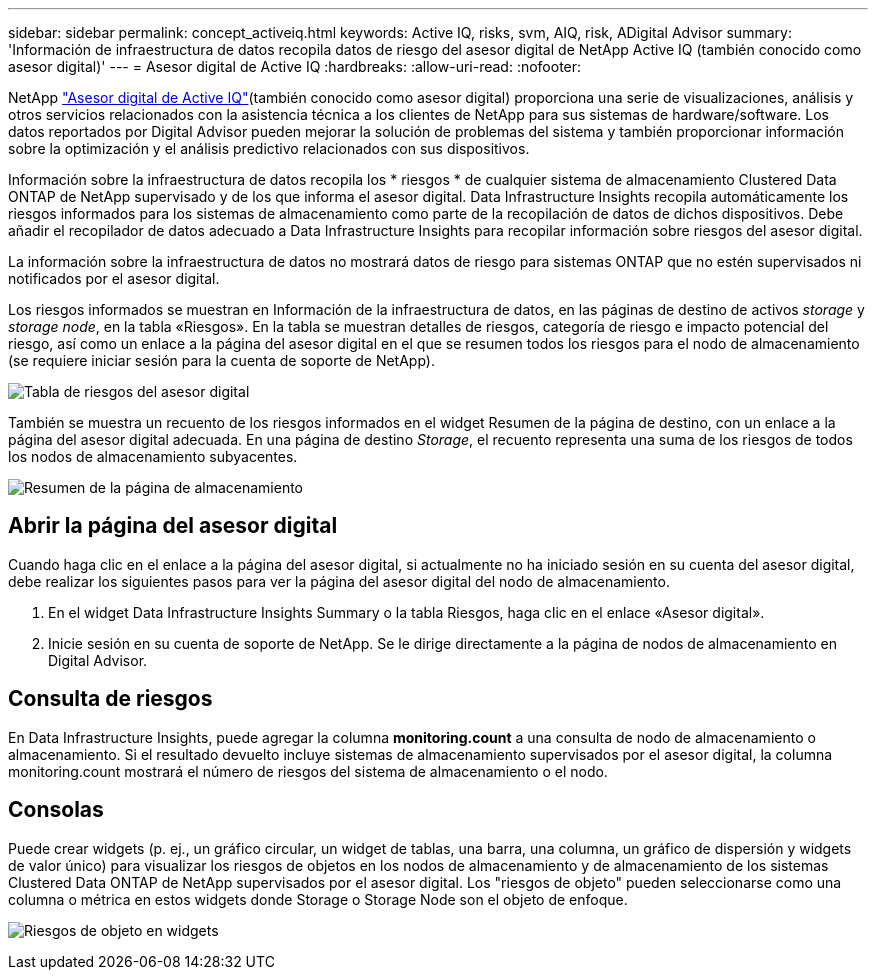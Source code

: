 ---
sidebar: sidebar 
permalink: concept_activeiq.html 
keywords: Active IQ, risks, svm, AIQ, risk, ADigital Advisor 
summary: 'Información de infraestructura de datos recopila datos de riesgo del asesor digital de NetApp Active IQ (también conocido como asesor digital)' 
---
= Asesor digital de Active IQ
:hardbreaks:
:allow-uri-read: 
:nofooter: 


[role="lead"]
NetApp link:https://docs.netapp.com/us-en/active-iq/["Asesor digital de Active IQ"](también conocido como asesor digital) proporciona una serie de visualizaciones, análisis y otros servicios relacionados con la asistencia técnica a los clientes de NetApp para sus sistemas de hardware/software. Los datos reportados por Digital Advisor pueden mejorar la solución de problemas del sistema y también proporcionar información sobre la optimización y el análisis predictivo relacionados con sus dispositivos.

Información sobre la infraestructura de datos recopila los * riesgos * de cualquier sistema de almacenamiento Clustered Data ONTAP de NetApp supervisado y de los que informa el asesor digital. Data Infrastructure Insights recopila automáticamente los riesgos informados para los sistemas de almacenamiento como parte de la recopilación de datos de dichos dispositivos. Debe añadir el recopilador de datos adecuado a Data Infrastructure Insights para recopilar información sobre riesgos del asesor digital.

La información sobre la infraestructura de datos no mostrará datos de riesgo para sistemas ONTAP que no estén supervisados ni notificados por el asesor digital.

Los riesgos informados se muestran en Información de la infraestructura de datos, en las páginas de destino de activos _storage_ y _storage node_, en la tabla «Riesgos». En la tabla se muestran detalles de riesgos, categoría de riesgo e impacto potencial del riesgo, así como un enlace a la página del asesor digital en el que se resumen todos los riesgos para el nodo de almacenamiento (se requiere iniciar sesión para la cuenta de soporte de NetApp).

image:AIQ_Risks_Table_Example.png["Tabla de riesgos del asesor digital"]

También se muestra un recuento de los riesgos informados en el widget Resumen de la página de destino, con un enlace a la página del asesor digital adecuada. En una página de destino _Storage_, el recuento representa una suma de los riesgos de todos los nodos de almacenamiento subyacentes.

image:AIQ_Summary_Example.png["Resumen de la página de almacenamiento"]



== Abrir la página del asesor digital

Cuando haga clic en el enlace a la página del asesor digital, si actualmente no ha iniciado sesión en su cuenta del asesor digital, debe realizar los siguientes pasos para ver la página del asesor digital del nodo de almacenamiento.

. En el widget Data Infrastructure Insights Summary o la tabla Riesgos, haga clic en el enlace «Asesor digital».
. Inicie sesión en su cuenta de soporte de NetApp. Se le dirige directamente a la página de nodos de almacenamiento en Digital Advisor.




== Consulta de riesgos

En Data Infrastructure Insights, puede agregar la columna *monitoring.count* a una consulta de nodo de almacenamiento o almacenamiento. Si el resultado devuelto incluye sistemas de almacenamiento supervisados por el asesor digital, la columna monitoring.count mostrará el número de riesgos del sistema de almacenamiento o el nodo.



== Consolas

Puede crear widgets (p. ej., un gráfico circular, un widget de tablas, una barra, una columna, un gráfico de dispersión y widgets de valor único) para visualizar los riesgos de objetos en los nodos de almacenamiento y de almacenamiento de los sistemas Clustered Data ONTAP de NetApp supervisados por el asesor digital. Los "riesgos de objeto" pueden seleccionarse como una columna o métrica en estos widgets donde Storage o Storage Node son el objeto de enfoque.

image:ObjectRiskWidgets.png["Riesgos de objeto en widgets"]
